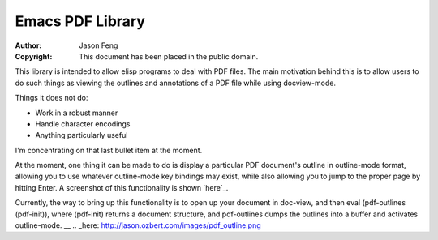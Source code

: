 Emacs PDF Library
============================

:Author: Jason Feng
:Copyright: This document has been placed in the public domain.

This library is intended to allow elisp programs to deal with PDF
files.  The main motivation behind this is to allow users to do such
things as viewing the outlines and annotations of a PDF file while
using docview-mode.

Things it does not do:

* Work in a robust manner
* Handle character encodings
* Anything particularly useful

I'm concentrating on that last bullet item at the moment.

At the moment, one thing it can be made to do is display a particular
PDF document's outline in outline-mode format, allowing you to use whatever
outline-mode key bindings may exist, while also allowing you to jump to
the proper page by hitting Enter.  A screenshot of this functionality
is shown `here`_.

Currently, the way to bring up this functionality is to open up your
document in doc-view, and then eval (pdf-outlines (pdf-init)), where
(pdf-init) returns a document structure, and pdf-outlines dumps the
outlines into a buffer and activates outline-mode.
__
.. _here: http://jason.ozbert.com/images/pdf_outline.png
